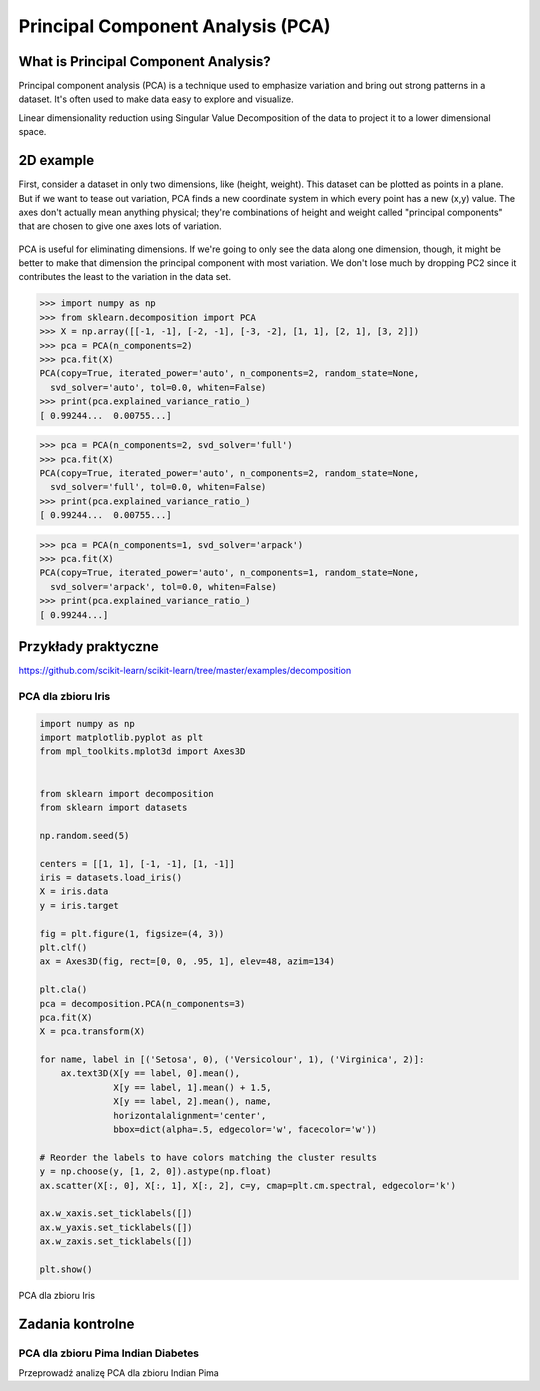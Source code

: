 **********************************
Principal Component Analysis (PCA)
**********************************

What is Principal Component Analysis?
=====================================
Principal component analysis (PCA) is a technique used to emphasize variation and bring out strong patterns in a dataset. It's often used to make data easy to explore and visualize.

Linear dimensionality reduction using Singular Value Decomposition of the data to project it to a lower dimensional space.

2D example
==========
First, consider a dataset in only two dimensions, like (height, weight). This dataset can be plotted as points in a plane. But if we want to tease out variation, PCA finds a new coordinate system in which every point has a new (x,y) value. The axes don't actually mean anything physical; they're combinations of height and weight called "principal components" that are chosen to give one axes lots of variation.

.. figure:: img/principal-component-analysis.png
    :scale: 75%
    :align: center

    PCA is useful for eliminating dimensions. If we're going to only see the data along one dimension, though, it might be better to make that dimension the principal component with most variation. We don't lose much by dropping PC2 since it contributes the least to the variation in the data set.

.. code-block:: python

    >>> import numpy as np
    >>> from sklearn.decomposition import PCA
    >>> X = np.array([[-1, -1], [-2, -1], [-3, -2], [1, 1], [2, 1], [3, 2]])
    >>> pca = PCA(n_components=2)
    >>> pca.fit(X)
    PCA(copy=True, iterated_power='auto', n_components=2, random_state=None,
      svd_solver='auto', tol=0.0, whiten=False)
    >>> print(pca.explained_variance_ratio_)
    [ 0.99244...  0.00755...]

.. code-block:: python

    >>> pca = PCA(n_components=2, svd_solver='full')
    >>> pca.fit(X)
    PCA(copy=True, iterated_power='auto', n_components=2, random_state=None,
      svd_solver='full', tol=0.0, whiten=False)
    >>> print(pca.explained_variance_ratio_)
    [ 0.99244...  0.00755...]

.. code-block:: python

    >>> pca = PCA(n_components=1, svd_solver='arpack')
    >>> pca.fit(X)
    PCA(copy=True, iterated_power='auto', n_components=1, random_state=None,
      svd_solver='arpack', tol=0.0, whiten=False)
    >>> print(pca.explained_variance_ratio_)
    [ 0.99244...]

Przykłady praktyczne
====================
https://github.com/scikit-learn/scikit-learn/tree/master/examples/decomposition

PCA dla zbioru Iris
-------------------
.. code-block:: python

    import numpy as np
    import matplotlib.pyplot as plt
    from mpl_toolkits.mplot3d import Axes3D


    from sklearn import decomposition
    from sklearn import datasets

    np.random.seed(5)

    centers = [[1, 1], [-1, -1], [1, -1]]
    iris = datasets.load_iris()
    X = iris.data
    y = iris.target

    fig = plt.figure(1, figsize=(4, 3))
    plt.clf()
    ax = Axes3D(fig, rect=[0, 0, .95, 1], elev=48, azim=134)

    plt.cla()
    pca = decomposition.PCA(n_components=3)
    pca.fit(X)
    X = pca.transform(X)

    for name, label in [('Setosa', 0), ('Versicolour', 1), ('Virginica', 2)]:
        ax.text3D(X[y == label, 0].mean(),
                  X[y == label, 1].mean() + 1.5,
                  X[y == label, 2].mean(), name,
                  horizontalalignment='center',
                  bbox=dict(alpha=.5, edgecolor='w', facecolor='w'))

    # Reorder the labels to have colors matching the cluster results
    y = np.choose(y, [1, 2, 0]).astype(np.float)
    ax.scatter(X[:, 0], X[:, 1], X[:, 2], c=y, cmap=plt.cm.spectral, edgecolor='k')

    ax.w_xaxis.set_ticklabels([])
    ax.w_yaxis.set_ticklabels([])
    ax.w_zaxis.set_ticklabels([])

    plt.show()

.. figure:: img/pca-iris.png
    :name: PCA dla zbioru Iris
    :scale: 120%
    :align: center

    PCA dla zbioru Iris



Zadania kontrolne
=================

PCA dla zbioru Pima Indian Diabetes
-----------------------------------
Przeprowadź analizę PCA dla zbioru Indian Pima

